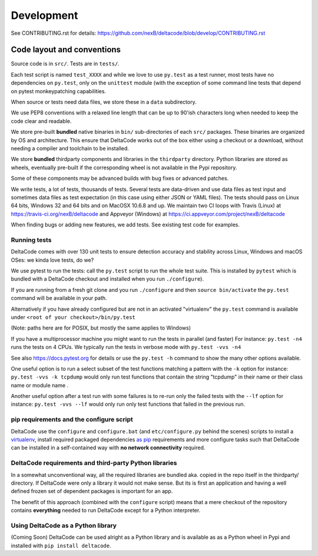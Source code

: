 Development
===========

See CONTRIBUTING.rst for details:
https://github.com/nexB/deltacode/blob/develop/CONTRIBUTING.rst

Code layout and conventions
---------------------------

Source code is in ``src/``. Tests are in ``tests/``.

Each test script is named ``test_XXXX`` and while we love to use ``py.test`` as a test runner,
most tests have no dependencies on ``py.test``\ , only on the ``unittest`` module (with the
exception of some command line tests that depend on pytest monkeypatching capabilities.

When source or tests need data files, we store these in a ``data`` subdirectory.

We use PEP8 conventions with a relaxed line length that can be up to 90'ish characters long when
needed to keep the code clear and readable.

We store pre-built **bundled** native binaries in ``bin/`` sub-directories of each ``src/``
packages. These binaries are organized by OS and architecture. This ensure that DeltaCode works
out of the box either using a checkout or a download, without needing a compiler and toolchain to
be installed.

We store **bundled** thirdparty components and libraries in the ``thirdparty`` directory. Python
libraries are stored as wheels, eventually pre-built if the corresponding wheel is not available
in the Pypi repository.

Some of these components may be advanced builds with bug fixes or advanced patches.

We write tests, a lot of tests, thousands of tests. Several tests are data-driven and use data
files as test input and sometimes data files as test expectation (in this case using either JSON or
YAML files). The tests should pass on Linux 64 bits, Windows 32 and 64 bits and on MacOSX 10.6.8
and up. We maintain two CI loops with Travis (Linux) at https://travis-ci.org/nexB/deltacode and
Appveyor (Windows) at https://ci.appveyor.com/project/nexB/deltacode

When finding bugs or adding new features, we add tests. See existing test code for examples.

Running tests
^^^^^^^^^^^^^

DeltaCode comes with over 130 unit tests to ensure detection accuracy and stability across Linux,
Windows and macOS OSes: we kinda love tests, do we?

We use pytest to run the tests: call the ``py.test`` script to run the whole test suite. This is
installed by ``pytest`` which is bundled with a DeltaCode checkout and installed when you run
``./configure``\ ).

If you are running from a fresh git clone and you run ``./configure`` and then
``source bin/activate`` the ``py.test`` command will be available in your path.

Alternatively if you have already configured but are not in an activated "virtualenv" the
``py.test`` command is available under ``<root of your checkout>/bin/py.test``

(Note: paths here are for POSIX, but mostly the same applies to Windows)

If you have a multiprocessor machine you might want to run the tests in parallel (and faster)
For instance: ``py.test -n4`` runs the tests on 4 CPUs.
We typically run the tests in verbose mode with ``py.test -vvs -n4``

See also https://docs.pytest.org for details or use the ``py.test -h`` command to show the many
other options available.

One useful option is to run a select subset of the test functions matching a pattern with the
``-k`` option for instance: ``py.test -vvs -k tcpdump`` would only run test functions that contain
the string "tcpdump" in their name or their class name or module name .

Another useful option after a test run with some failures is to re-run only the failed tests with
the ``--lf`` option for instance: ``py.test -vvs --lf`` would only run only test functions that
failed in the previous run.

pip requirements and the configure script
^^^^^^^^^^^^^^^^^^^^^^^^^^^^^^^^^^^^^^^^^

DeltaCode use the ``configure`` and ``configure.bat`` (and ``etc/configure.py`` behind the scenes)
scripts to install a `virtualenv <https://virtualenv.pypa.io/en/stable/>`_\ , install required
packaged dependencies `as pip <https://github.com/pypa/pip>`_ requirements and more configure tasks
such that DeltaCode can be installed in a self-contained way with **no network connectivity**
required.

DeltaCode requirements and third-party Python libraries
^^^^^^^^^^^^^^^^^^^^^^^^^^^^^^^^^^^^^^^^^^^^^^^^^^^^^^^

In a somewhat unconventional way, all the required libraries are bundled aka. copied in the repo
itself in the thirdparty/ directory. If DeltaCode were only a library it would not make sense. But
its is first an application and having a well defined frozen set of dependent packages is important
for an app.

The benefit of this approach (combined with the ``configure`` script) means that a mere checkout of
the repository contains **everything** needed to run DeltaCode except for a Python interpreter.

Using DeltaCode as a Python library
^^^^^^^^^^^^^^^^^^^^^^^^^^^^^^^^^^^

(Coming Soon) DeltaCode can be used alright as a Python library and is available as as a Python
wheel in Pypi and installed with ``pip install deltacode``.
